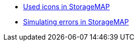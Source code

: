 * xref:icons-used-in-smap.adoc[Used icons in StorageMAP]
* xref:smap-simulation-actions.adoc[Simulating errors in StorageMAP]
